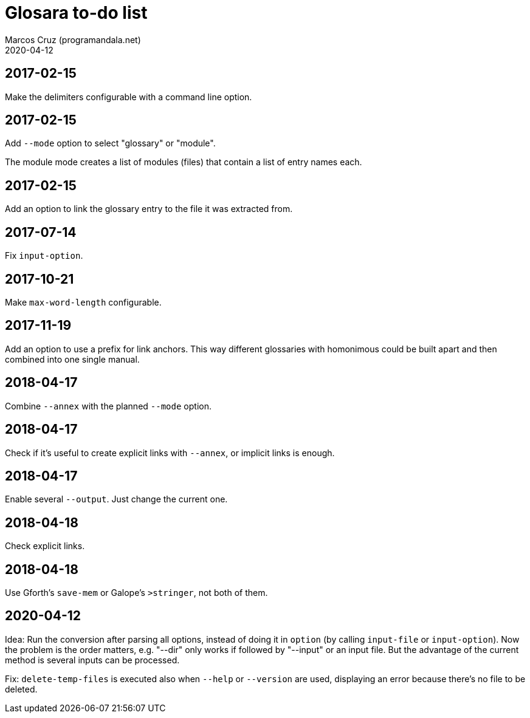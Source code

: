 = Glosara to-do list
:author: Marcos Cruz (programandala.net)
:revdate: 2020-04-12

== 2017-02-15

Make the delimiters configurable with a command line option.

== 2017-02-15

Add `--mode` option to select "glossary" or "module".

The module mode creates a list of modules (files) that contain a list
of entry names each.

== 2017-02-15

Add an option to link the glossary entry to the file it was extracted
from.

== 2017-07-14

Fix `input-option`.

== 2017-10-21

Make `max-word-length` configurable.

== 2017-11-19

Add an option to use a prefix for link anchors. This way different
glossaries with homonimous could be built apart and then combined into
one single manual.

== 2018-04-17

Combine `--annex` with the planned `--mode` option.

== 2018-04-17

Check if it's useful to create explicit links with `--annex`, or
implicit links is enough.

== 2018-04-17

Enable several `--output`. Just change the current one.

== 2018-04-18

Check explicit links.

== 2018-04-18

Use Gforth's `save-mem` or Galope's `>stringer`, not both of them.

== 2020-04-12

Idea: Run the conversion after parsing all options, instead of doing
it in `option` (by calling `input-file` or `input-option`). Now the
problem is the order matters, e.g. "--dir" only works if followed by
"--input" or an input file. But the advantage of the current method is
several inputs can be processed.

Fix: `delete-temp-files` is executed also when `--help` or `--version`
are used, displaying an error because there's no file to be deleted.
